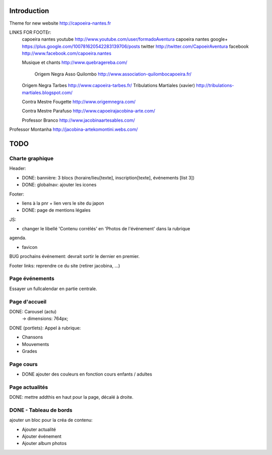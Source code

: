 Introduction
============

Theme for new website http://capoeira-nantes.fr

LINKS FOR FOOTEr:
   capoeira nantes youtube
   http://www.youtube.com/user/formadoAventura
   capoeira nantes google+
   https://plus.google.com/100781620542283139706/posts
   twitter
   http://twitter.com/CapoeirAventura
   facebook
   http://www.facebook.com/capoeira.nantes
   
   Musique et chants
   http://www.quebragereba.com/
    Origem Negra Asso Quilombo
    http://www.association-quilombocapoeira.fr/
   Origem Negra Tarbes
   http://www.capoeira-tarbes.fr/
   Tribulations Martiales (xavier)
   http://tribulations-martiales.blogspot.com/
   
   Contra Mestre Fougette
   http://www.origemnegra.com/
   
   Contra Mestre Parafuso
   http://www.capoeirajacobina-arte.com/
   
   Professor Branco
   http://www.jacobinaartesables.com/
   
Professor Montanha
http://jacobina-artekomontini.webs.com/



TODO
====

Charte graphique
----------------

Header:

- DONE: bannière: 3 blocs (horaire/lieu[texte], inscription[texte], événements [list 3])
- DONE: globalnav: ajouter les icones

Footer:

- liens à la pnr + lien vers le site du japon
- DONE: page de mentions légales

JS:

- changer le libellé 'Contenu corrélés' en 'Photos de l'événement' dans la rubrique
agenda.

- favicon

BUG prochains événement: devrait sortir le dernier en premier.

Footer links: reprendre ce du site (retirer jacobina, ...)

Page événements
---------------

Essayer un fullcalendar en partie centrale.

Page d'accueil
--------------

DONE: Carousel (actu)
 -> dimensions: 764px;
DONE (portlets): Appel à rubrique:

- Chansons
- Mouvements
- Grades

Page cours
----------

- DONE ajouter des couleurs en fonction cours enfants / adultes

Page actualités
---------------

DONE: mettre addthis en haut pour la page, décalé à droite.


DONE - Tableau de bords
-----------------------

ajouter un bloc pour la créa de contenu:

* Ajouter actualité
* Ajouter événement
* Ajouter album photos
